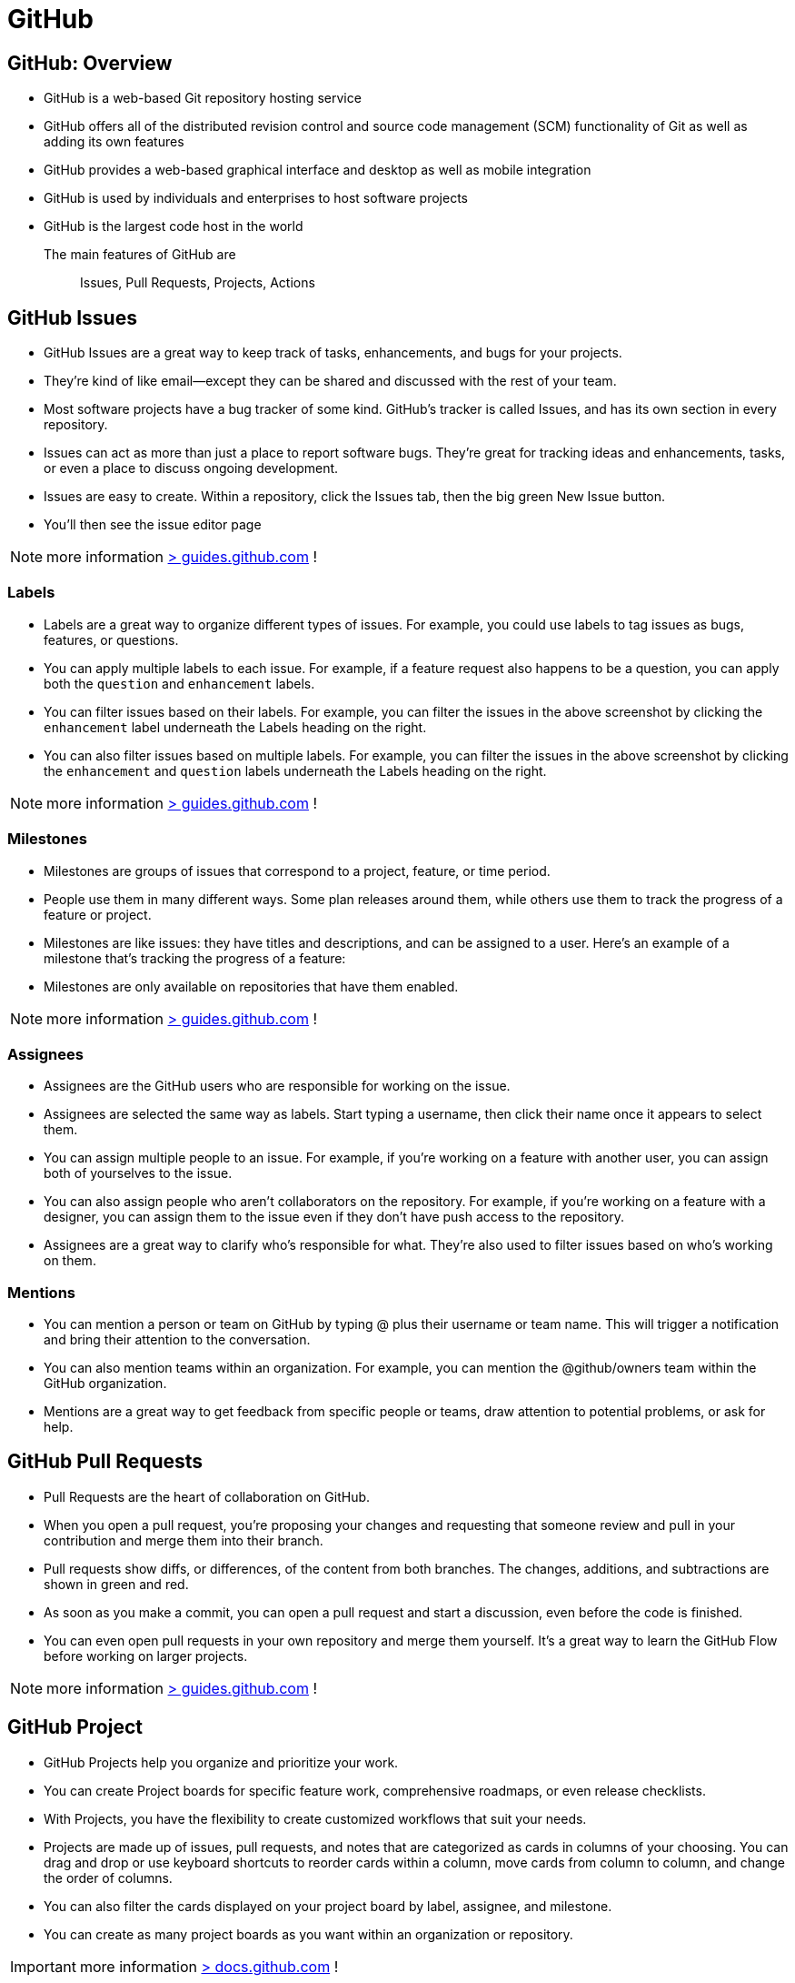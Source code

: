 = GitHub

== GitHub:  Overview

- GitHub is a web-based Git repository hosting service
- GitHub offers all of the distributed revision control and source code management (SCM) functionality of Git as well as adding its own features
- GitHub provides a web-based graphical interface and desktop as well as mobile integration
- GitHub is used by individuals and enterprises to host software projects
- GitHub is the largest code host in the world

The main features of GitHub are:: Issues, Pull Requests, Projects, Actions

== GitHub Issues

* GitHub Issues are a great way to keep track of tasks, enhancements, and bugs for your projects.
* They’re kind of like email—except they can be shared and discussed with the rest of your team.
* Most software projects have a bug tracker of some kind. GitHub’s tracker is called Issues, and has its own section in every repository.
* Issues can act as more than just a place to report software bugs. They’re great for tracking ideas and enhancements, tasks, or even a place to discuss ongoing development.
* Issues are easy to create. Within a repository, click the Issues tab, then the big green New Issue button.
* You’ll then see the issue editor page

NOTE: more information https://guides.github.com/features/issues/[> guides.github.com] !

=== Labels

* Labels are a great way to organize different types of issues. For example, you could use labels to tag issues as bugs, features, or questions.
* You can apply multiple labels to each issue. For example, if a feature request also happens to be a question, you can apply both the `question` and `enhancement` labels.
* You can filter issues based on their labels. For example, you can filter the issues in the above screenshot by clicking the `enhancement` label underneath the Labels heading on the right.
* You can also filter issues based on multiple labels. For example, you can filter the issues in the above screenshot by clicking the `enhancement` and `question` labels underneath the Labels heading on the right.

NOTE: more information https://docs.github.com/en/issues/using-labels-and-milestones-to-track-work/managing-labels[> guides.github.com] !

=== Milestones

* Milestones are groups of issues that correspond to a project, feature, or time period.
* People use them in many different ways. Some plan releases around them, while others use them to track the progress of a feature or project.
* Milestones are like issues: they have titles and descriptions, and can be assigned to a user. Here’s an example of a milestone that’s tracking the progress of a feature:
* Milestones are only available on repositories that have them enabled.

NOTE: more information https://docs.github.com/en/issues/using-labels-and-milestones-to-track-work/about-milestones[> guides.github.com] !

=== Assignees

* Assignees are the GitHub users who are responsible for working on the issue.
* Assignees are selected the same way as labels. Start typing a username, then click their name once it appears to select them.
* You can assign multiple people to an issue. For example, if you’re working on a feature with another user, you can assign both of yourselves to the issue.
* You can also assign people who aren’t collaborators on the repository. For example, if you’re working on a feature with a designer, you can assign them to the issue even if they don’t have push access to the repository.
* Assignees are a great way to clarify who’s responsible for what. They’re also used to filter issues based on who’s working on them.

=== Mentions

* You can mention a person or team on GitHub by typing @ plus their username or team name. This will trigger a notification and bring their attention to the conversation.
* You can also mention teams within an organization. For example, you can mention the @github/owners team within the GitHub organization.
* Mentions are a great way to get feedback from specific people or teams, draw attention to potential problems, or ask for help.

== GitHub Pull Requests

* Pull Requests are the heart of collaboration on GitHub.
* When you open a pull request, you’re proposing your changes and requesting that someone review and pull in your contribution and merge them into their branch.
* Pull requests show diffs, or differences, of the content from both branches. The changes, additions, and subtractions are shown in green and red.
* As soon as you make a commit, you can open a pull request and start a discussion, even before the code is finished.
* You can even open pull requests in your own repository and merge them yourself. It’s a great way to learn the GitHub Flow before working on larger projects.

NOTE: more information https://guides.github.com/activities/hello-world/[> guides.github.com] !

== GitHub Project

* GitHub Projects help you organize and prioritize your work.
* You can create Project boards for specific feature work, comprehensive roadmaps, or even release checklists.
* With Projects, you have the flexibility to create customized workflows that suit your needs.
* Projects are made up of issues, pull requests, and notes that are categorized as cards in columns of your choosing. You can drag and drop or use keyboard shortcuts to reorder cards within a column, move cards from column to column, and change the order of columns.
* You can also filter the cards displayed on your project board by label, assignee, and milestone.
* You can create as many project boards as you want within an organization or repository.

IMPORTANT: more information https://docs.github.com/en/issues/planning-and-tracking-with-projects[> docs.github.com] !

=== Planning

* Create issues (tasks),
* Break them into tasks,
* Track relationships,
* Add/use custom fields,
* And have conversations.

Visualize large projects as spreadsheets or boards, and automate everything with code.

image::https://docs.github.com/assets/cb-102381/mw-1440/images/help/projects-v2/example-table.webp[GitHub Project Board]


=== Table vs Board Views

* Built like a spreadsheet, project tables give a live workspace to filter, sort, and group issues and pull requests.
* We can tailor them to your needs with custom fields and saved views.
* Boards can display group issues using custom fields (e.g. Status)
* We can drag and drop issues between columns to change their status.

* Built like a spreadsheet, project tables give a live workspace to filter, sort, and group issues and pull requests.
* We can tailor them to your needs with custom fields and saved views.
* boards can display group issues using custom fields (e.g. Status)

[.float-group]
--
image::https://docs.github.com/assets/cb-102381/mw-1440/images/help/projects-v2/example-board.webp[width=600]
--


=== Roadmap

* Roadmaps help you plan and communicate the big picture.
* They’re built from issues and pull requests, so you can organize work the way you want.
* Roadmaps are a great way to communicate your team’s plans and progress to stakeholders.

image::https://docs.github.com/assets/cb-102381/mw-1440/images/help/projects-v2/example-roadmap.webp[width=600]

=== Break issues into actionable tasks

* Tackle complex issues with task lists
* track their status with new progressindicators.
* Convert tasks into their own issues
* navigate your work hierarchy.

[.float-group]
--
[.left]
image::github-project-actionable-tasks-1.png[width=400]
[.left]
image::github-project-actionable-tasks-2.png[width=400]
[.left]
image::github-project-actionable-tasks-3.png[width=400]
--


=== Conversations

* Move conversations forward
* Express ideas with GitHub Flavored Markdown,
* mention contributors,
* react with emoji,
* clarify with attachments(videos, pdf, images...),
* see references from commits, pull requests, releases, and deploys.
* Coordinate by assigning contributors and teams,
* or by adding them to milestones and projects.

image::github-project-conversations.png[width=600]


=== Views and Fields

==== Create views

* Save views for sprints, backlogs, teams, or releases.
*  Rank, group, sort, and filter issues to suit the occasion.
* Choose between tables, boards, and timelines.

image::github-project-views.png[width=600]

==== Extend with Fields

* Add custom fields to track anything you want.
* Choose from a variety of field types, including checkboxes, dates, and dropdowns.
* Use fields to track priority, effort, cost, and more.
* Add fields to issues and pull requests.

image::github-project-fields.png[width=600]